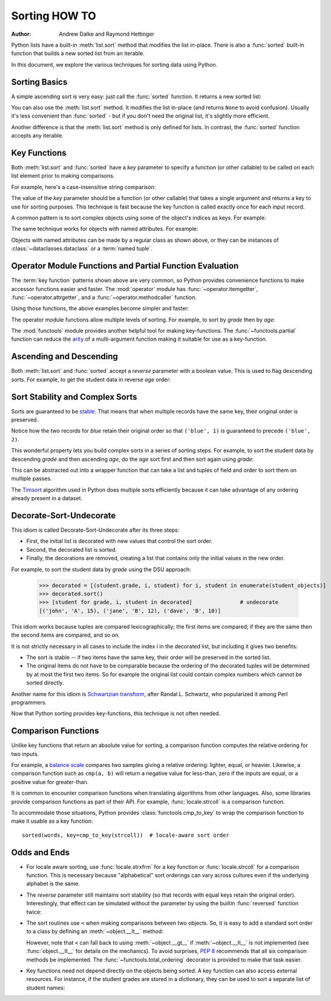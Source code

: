 .. _sortinghowto:

Sorting HOW TO
**************

:Author: Andrew Dalke and Raymond Hettinger


Python lists have a built-in :meth:`list.sort` method that modifies the list
in-place.  There is also a :func:`sorted` built-in function that builds a new
sorted list from an iterable.

In this document, we explore the various techniques for sorting data using Python.


Sorting Basics
==============

A simple ascending sort is very easy: just call the :func:`sorted` function. It
returns a new sorted list:

.. doctest::

    >>> sorted([5, 2, 3, 1, 4])
    [1, 2, 3, 4, 5]

You can also use the :meth:`list.sort` method. It modifies the list
in-place (and returns ``None`` to avoid confusion). Usually it's less convenient
than :func:`sorted` - but if you don't need the original list, it's slightly
more efficient.

.. doctest::

    >>> a = [5, 2, 3, 1, 4]
    >>> a.sort()
    >>> a
    [1, 2, 3, 4, 5]

Another difference is that the :meth:`list.sort` method is only defined for
lists. In contrast, the :func:`sorted` function accepts any iterable.

.. doctest::

    >>> sorted({1: 'D', 2: 'B', 3: 'B', 4: 'E', 5: 'A'})
    [1, 2, 3, 4, 5]

Key Functions
=============

Both :meth:`list.sort` and :func:`sorted` have a *key* parameter to specify a
function (or other callable) to be called on each list element prior to making
comparisons.

For example, here's a case-insensitive string comparison:

.. doctest::

    >>> sorted("This is a test string from Andrew".split(), key=str.casefold)
    ['a', 'Andrew', 'from', 'is', 'string', 'test', 'This']

The value of the *key* parameter should be a function (or other callable) that
takes a single argument and returns a key to use for sorting purposes. This
technique is fast because the key function is called exactly once for each
input record.

A common pattern is to sort complex objects using some of the object's indices
as keys. For example:

.. doctest::

    >>> student_tuples = [
    ...     ('john', 'A', 15),
    ...     ('jane', 'B', 12),
    ...     ('dave', 'B', 10),
    ... ]
    >>> sorted(student_tuples, key=lambda student: student[2])   # sort by age
    [('dave', 'B', 10), ('jane', 'B', 12), ('john', 'A', 15)]

The same technique works for objects with named attributes. For example:

.. doctest::

    >>> class Student:
    ...     def __init__(self, name, grade, age):
    ...         self.name = name
    ...         self.grade = grade
    ...         self.age = age
    ...     def __repr__(self):
    ...         return repr((self.name, self.grade, self.age))

    >>> student_objects = [
    ...     Student('john', 'A', 15),
    ...     Student('jane', 'B', 12),
    ...     Student('dave', 'B', 10),
    ... ]
    >>> sorted(student_objects, key=lambda student: student.age)   # sort by age
    [('dave', 'B', 10), ('jane', 'B', 12), ('john', 'A', 15)]

Objects with named attributes can be made by a regular class as shown
above, or they can be instances of :class:`~dataclasses.dataclass` or
a :term:`named tuple`.

Operator Module Functions and Partial Function Evaluation
=========================================================

The :term:`key function` patterns shown above are very common, so Python provides
convenience functions to make accessor functions easier and faster. The
:mod:`operator` module has :func:`~operator.itemgetter`,
:func:`~operator.attrgetter`, and a :func:`~operator.methodcaller` function.

Using those functions, the above examples become simpler and faster:

.. doctest::

    >>> from operator import itemgetter, attrgetter

    >>> sorted(student_tuples, key=itemgetter(2))
    [('dave', 'B', 10), ('jane', 'B', 12), ('john', 'A', 15)]

    >>> sorted(student_objects, key=attrgetter('age'))
    [('dave', 'B', 10), ('jane', 'B', 12), ('john', 'A', 15)]

The operator module functions allow multiple levels of sorting. For example, to
sort by *grade* then by *age*:

.. doctest::

    >>> sorted(student_tuples, key=itemgetter(1,2))
    [('john', 'A', 15), ('dave', 'B', 10), ('jane', 'B', 12)]

    >>> sorted(student_objects, key=attrgetter('grade', 'age'))
    [('john', 'A', 15), ('dave', 'B', 10), ('jane', 'B', 12)]

The :mod:`functools` module provides another helpful tool for making
key-functions.  The :func:`~functools.partial` function can reduce the
`arity <https://en.wikipedia.org/wiki/Arity>`_ of a multi-argument
function making it suitable for use as a key-function.

.. doctest::

    >>> from functools import partial
    >>> from unicodedata import normalize

    >>> names = 'Zoë Åbjørn Núñez Élana Zeke Abe Nubia Eloise'.split()

    >>> sorted(names, key=partial(normalize, 'NFD'))
    ['Abe', 'Åbjørn', 'Eloise', 'Élana', 'Nubia', 'Núñez', 'Zeke', 'Zoë']

    >>> sorted(names, key=partial(normalize, 'NFC'))
    ['Abe', 'Eloise', 'Nubia', 'Núñez', 'Zeke', 'Zoë', 'Åbjørn', 'Élana']

Ascending and Descending
========================

Both :meth:`list.sort` and :func:`sorted` accept a *reverse* parameter with a
boolean value. This is used to flag descending sorts. For example, to get the
student data in reverse *age* order:

.. doctest::

    >>> sorted(student_tuples, key=itemgetter(2), reverse=True)
    [('john', 'A', 15), ('jane', 'B', 12), ('dave', 'B', 10)]

    >>> sorted(student_objects, key=attrgetter('age'), reverse=True)
    [('john', 'A', 15), ('jane', 'B', 12), ('dave', 'B', 10)]

Sort Stability and Complex Sorts
================================

Sorts are guaranteed to be `stable
<https://en.wikipedia.org/wiki/Sorting_algorithm#Stability>`_\. That means that
when multiple records have the same key, their original order is preserved.

.. doctest::

    >>> data = [('red', 1), ('blue', 1), ('red', 2), ('blue', 2)]
    >>> sorted(data, key=itemgetter(0))
    [('blue', 1), ('blue', 2), ('red', 1), ('red', 2)]

Notice how the two records for *blue* retain their original order so that
``('blue', 1)`` is guaranteed to precede ``('blue', 2)``.

This wonderful property lets you build complex sorts in a series of sorting
steps. For example, to sort the student data by descending *grade* and then
ascending *age*, do the *age* sort first and then sort again using *grade*:

.. doctest::

    >>> s = sorted(student_objects, key=attrgetter('age'))     # sort on secondary key
    >>> sorted(s, key=attrgetter('grade'), reverse=True)       # now sort on primary key, descending
    [('dave', 'B', 10), ('jane', 'B', 12), ('john', 'A', 15)]

This can be abstracted out into a wrapper function that can take a list and
tuples of field and order to sort them on multiple passes.

.. doctest::

    >>> def multisort(xs, specs):
    ...     for key, reverse in reversed(specs):
    ...         xs.sort(key=attrgetter(key), reverse=reverse)
    ...     return xs

    >>> multisort(list(student_objects), (('grade', True), ('age', False)))
    [('dave', 'B', 10), ('jane', 'B', 12), ('john', 'A', 15)]

The `Timsort <https://en.wikipedia.org/wiki/Timsort>`_ algorithm used in Python
does multiple sorts efficiently because it can take advantage of any ordering
already present in a dataset.

Decorate-Sort-Undecorate
========================

This idiom is called Decorate-Sort-Undecorate after its three steps:

* First, the initial list is decorated with new values that control the sort order.

* Second, the decorated list is sorted.

* Finally, the decorations are removed, creating a list that contains only the
  initial values in the new order.

For example, to sort the student data by *grade* using the DSU approach:

    >>> decorated = [(student.grade, i, student) for i, student in enumerate(student_objects)]
    >>> decorated.sort()
    >>> [student for grade, i, student in decorated]               # undecorate
    [('john', 'A', 15), ('jane', 'B', 12), ('dave', 'B', 10)]

This idiom works because tuples are compared lexicographically; the first items
are compared; if they are the same then the second items are compared, and so
on.

It is not strictly necessary in all cases to include the index *i* in the
decorated list, but including it gives two benefits:

* The sort is stable -- if two items have the same key, their order will be
  preserved in the sorted list.

* The original items do not have to be comparable because the ordering of the
  decorated tuples will be determined by at most the first two items. So for
  example the original list could contain complex numbers which cannot be sorted
  directly.

Another name for this idiom is
`Schwartzian transform <https://en.wikipedia.org/wiki/Schwartzian_transform>`_\,
after Randal L. Schwartz, who popularized it among Perl programmers.

Now that Python sorting provides key-functions, this technique is not often needed.

Comparison Functions
====================

Unlike key functions that return an absolute value for sorting, a comparison
function computes the relative ordering for two inputs.

For example, a `balance scale
<https://upload.wikimedia.org/wikipedia/commons/1/17/Balance_à_tabac_1850.JPG>`_
compares two samples giving a relative ordering: lighter, equal, or heavier.
Likewise, a comparison function such as ``cmp(a, b)`` will return a negative
value for less-than, zero if the inputs are equal, or a positive value for
greater-than.

It is common to encounter comparison functions when translating algorithms from
other languages.  Also, some libraries provide comparison functions as part of
their API.  For example, :func:`locale.strcoll` is a comparison function.

To accommodate those situations, Python provides
:class:`functools.cmp_to_key` to wrap the comparison function
to make it usable as a key function::

    sorted(words, key=cmp_to_key(strcoll))  # locale-aware sort order

Odds and Ends
=============

* For locale aware sorting, use :func:`locale.strxfrm` for a key function or
  :func:`locale.strcoll` for a comparison function.  This is necessary
  because "alphabetical" sort orderings can vary across cultures even
  if the underlying alphabet is the same.

* The *reverse* parameter still maintains sort stability (so that records with
  equal keys retain the original order). Interestingly, that effect can be
  simulated without the parameter by using the builtin :func:`reversed` function
  twice:

  .. doctest::

    >>> data = [('red', 1), ('blue', 1), ('red', 2), ('blue', 2)]
    >>> standard_way = sorted(data, key=itemgetter(0), reverse=True)
    >>> double_reversed = list(reversed(sorted(reversed(data), key=itemgetter(0))))
    >>> assert standard_way == double_reversed
    >>> standard_way
    [('red', 1), ('red', 2), ('blue', 1), ('blue', 2)]

* The sort routines use ``<`` when making comparisons
  between two objects. So, it is easy to add a standard sort order to a class by
  defining an :meth:`~object.__lt__` method:

  .. doctest::

    >>> Student.__lt__ = lambda self, other: self.age < other.age
    >>> sorted(student_objects)
    [('dave', 'B', 10), ('jane', 'B', 12), ('john', 'A', 15)]

  However, note that ``<`` can fall back to using :meth:`~object.__gt__` if
  :meth:`~object.__lt__` is not implemented (see :func:`object.__lt__`
  for details on the mechanics).  To avoid surprises, :pep:`8`
  recommends that all six comparison methods be implemented.
  The :func:`~functools.total_ordering` decorator is provided to make that
  task easier.

* Key functions need not depend directly on the objects being sorted. A key
  function can also access external resources. For instance, if the student grades
  are stored in a dictionary, they can be used to sort a separate list of student
  names:

  .. doctest::

    >>> students = ['dave', 'john', 'jane']
    >>> newgrades = {'john': 'F', 'jane':'A', 'dave': 'C'}
    >>> sorted(students, key=newgrades.__getitem__)
    ['jane', 'dave', 'john']
